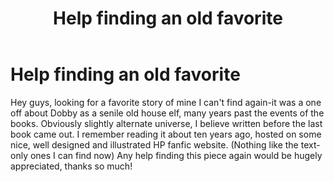 #+TITLE: Help finding an old favorite

* Help finding an old favorite
:PROPERTIES:
:Author: ForgottenFanficHelp
:Score: 4
:DateUnix: 1451193043.0
:DateShort: 2015-Dec-27
:FlairText: Request
:END:
Hey guys, looking for a favorite story of mine I can't find again-it was a one off about Dobby as a senile old house elf, many years past the events of the books. Obviously slightly alternate universe, I believe written before the last book came out. I remember reading it about ten years ago, hosted on some nice, well designed and illustrated HP fanfic website. (Nothing like the text-only ones I can find now) Any help finding this piece again would be hugely appreciated, thanks so much!

